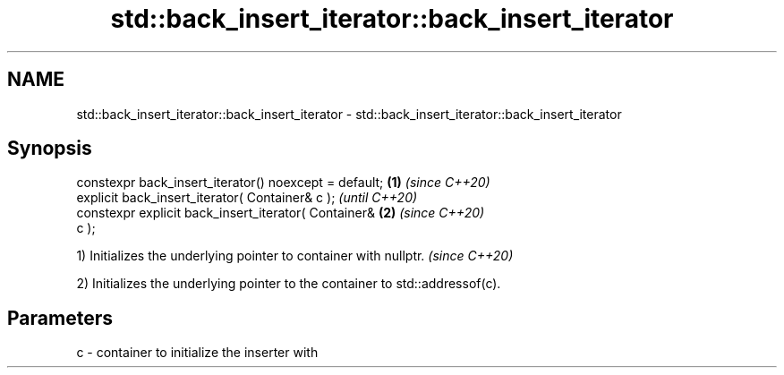 .TH std::back_insert_iterator::back_insert_iterator 3 "2020.11.17" "http://cppreference.com" "C++ Standard Libary"
.SH NAME
std::back_insert_iterator::back_insert_iterator \- std::back_insert_iterator::back_insert_iterator

.SH Synopsis
   constexpr back_insert_iterator() noexcept = default; \fB(1)\fP \fI(since C++20)\fP
   explicit back_insert_iterator( Container& c );                         \fI(until C++20)\fP
   constexpr explicit back_insert_iterator( Container&  \fB(2)\fP               \fI(since C++20)\fP
   c );

   1) Initializes the underlying pointer to container with nullptr. \fI(since C++20)\fP

   2) Initializes the underlying pointer to the container to std::addressof(c).

.SH Parameters

   c - container to initialize the inserter with
